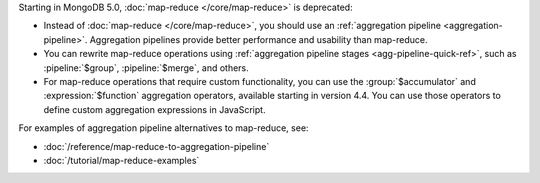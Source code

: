 Starting in MongoDB 5.0, :doc:`map-reduce </core/map-reduce>` is
deprecated:

- Instead of :doc:`map-reduce </core/map-reduce>`, you should use an
  :ref:`aggregation pipeline <aggregation-pipeline>`. Aggregation
  pipelines provide better performance and usability than map-reduce.

- You can rewrite map-reduce operations using :ref:`aggregation
  pipeline stages <agg-pipeline-quick-ref>`, such as
  :pipeline:`$group`, :pipeline:`$merge`, and others. 

- For map-reduce operations that require custom functionality, you can
  use the :group:`$accumulator` and :expression:`$function` aggregation
  operators, available starting in version 4.4. You can use those
  operators to define custom aggregation expressions in JavaScript.

For examples of aggregation pipeline alternatives to map-reduce, see:

- :doc:`/reference/map-reduce-to-aggregation-pipeline`

- :doc:`/tutorial/map-reduce-examples`
